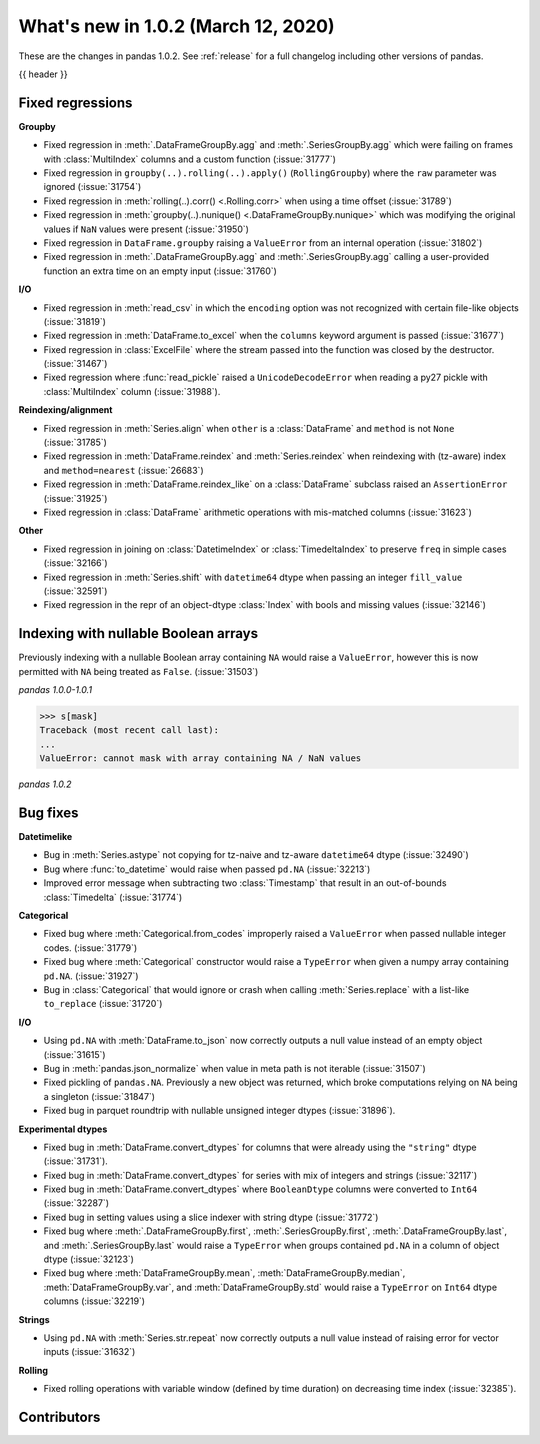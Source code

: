 .. _whatsnew_102:

What's new in 1.0.2 (March 12, 2020)
------------------------------------

These are the changes in pandas 1.0.2. See :ref:`release` for a full changelog
including other versions of pandas.

{{ header }}

.. ---------------------------------------------------------------------------

.. _whatsnew_102.regressions:

Fixed regressions
~~~~~~~~~~~~~~~~~

**Groupby**

- Fixed regression in :meth:`.DataFrameGroupBy.agg` and :meth:`.SeriesGroupBy.agg` which were failing on frames with :class:`MultiIndex` columns and a custom function (:issue:`31777`)
- Fixed regression in ``groupby(..).rolling(..).apply()`` (``RollingGroupby``) where the ``raw`` parameter was ignored (:issue:`31754`)
- Fixed regression in :meth:`rolling(..).corr() <.Rolling.corr>` when using a time offset (:issue:`31789`)
- Fixed regression in :meth:`groupby(..).nunique() <.DataFrameGroupBy.nunique>` which was modifying the original values if ``NaN`` values were present (:issue:`31950`)
- Fixed regression in ``DataFrame.groupby`` raising a ``ValueError`` from an internal operation (:issue:`31802`)
- Fixed regression in :meth:`.DataFrameGroupBy.agg` and :meth:`.SeriesGroupBy.agg` calling a user-provided function an extra time on an empty input (:issue:`31760`)

**I/O**

- Fixed regression in :meth:`read_csv` in which the ``encoding`` option was not recognized with certain file-like objects (:issue:`31819`)
- Fixed regression in :meth:`DataFrame.to_excel` when the ``columns`` keyword argument is passed (:issue:`31677`)
- Fixed regression in :class:`ExcelFile` where the stream passed into the function was closed by the destructor. (:issue:`31467`)
- Fixed regression where :func:`read_pickle` raised a ``UnicodeDecodeError`` when reading a py27 pickle with :class:`MultiIndex` column (:issue:`31988`).

**Reindexing/alignment**

- Fixed regression in :meth:`Series.align` when ``other`` is a :class:`DataFrame` and ``method`` is not ``None`` (:issue:`31785`)
- Fixed regression in :meth:`DataFrame.reindex` and :meth:`Series.reindex` when reindexing with (tz-aware) index and ``method=nearest`` (:issue:`26683`)
- Fixed regression in :meth:`DataFrame.reindex_like` on a :class:`DataFrame` subclass raised an  ``AssertionError`` (:issue:`31925`)
- Fixed regression in :class:`DataFrame` arithmetic operations with mis-matched columns (:issue:`31623`)

**Other**

- Fixed regression in joining on :class:`DatetimeIndex` or :class:`TimedeltaIndex` to preserve ``freq`` in simple cases (:issue:`32166`)
- Fixed regression in :meth:`Series.shift` with ``datetime64`` dtype when passing an integer ``fill_value`` (:issue:`32591`)
- Fixed regression in the repr of an object-dtype :class:`Index` with bools and missing values (:issue:`32146`)


.. ---------------------------------------------------------------------------

Indexing with nullable Boolean arrays
~~~~~~~~~~~~~~~~~~~~~~~~~~~~~~~~~~~~~

Previously indexing with a nullable Boolean array containing ``NA`` would raise a ``ValueError``, however this is now permitted with ``NA`` being treated as ``False``. (:issue:`31503`)

.. ipython:: python

    s = pd.Series([1, 2, 3, 4])
    mask = pd.array([True, True, False, None], dtype="boolean")
    s
    mask

*pandas 1.0.0-1.0.1*

.. code-block:: python

    >>> s[mask]
    Traceback (most recent call last):
    ...
    ValueError: cannot mask with array containing NA / NaN values

*pandas 1.0.2*

.. ipython:: python

    s[mask]

.. _whatsnew_102.bug_fixes:

Bug fixes
~~~~~~~~~

**Datetimelike**

- Bug in :meth:`Series.astype` not copying for tz-naive and tz-aware ``datetime64`` dtype (:issue:`32490`)
- Bug where :func:`to_datetime` would raise when passed ``pd.NA`` (:issue:`32213`)
- Improved error message when subtracting two :class:`Timestamp` that result in an out-of-bounds :class:`Timedelta` (:issue:`31774`)

**Categorical**

- Fixed bug where :meth:`Categorical.from_codes` improperly raised a ``ValueError`` when passed nullable integer codes. (:issue:`31779`)
- Fixed bug where :meth:`Categorical` constructor would raise a ``TypeError`` when given a numpy array containing ``pd.NA``. (:issue:`31927`)
- Bug in :class:`Categorical` that would ignore or crash when calling :meth:`Series.replace` with a list-like ``to_replace`` (:issue:`31720`)

**I/O**

- Using ``pd.NA`` with :meth:`DataFrame.to_json` now correctly outputs a null value instead of an empty object (:issue:`31615`)
- Bug in :meth:`pandas.json_normalize` when value in meta path is not iterable (:issue:`31507`)
- Fixed pickling of ``pandas.NA``. Previously a new object was returned, which broke computations relying on ``NA`` being a singleton (:issue:`31847`)
- Fixed bug in parquet roundtrip with nullable unsigned integer dtypes (:issue:`31896`).

**Experimental dtypes**

- Fixed bug in :meth:`DataFrame.convert_dtypes` for columns that were already using the ``"string"`` dtype (:issue:`31731`).
- Fixed bug in :meth:`DataFrame.convert_dtypes` for series with mix of integers and strings (:issue:`32117`)
- Fixed bug in :meth:`DataFrame.convert_dtypes` where ``BooleanDtype`` columns were converted to ``Int64`` (:issue:`32287`)
- Fixed bug in setting values using a slice indexer with string dtype (:issue:`31772`)
- Fixed bug where :meth:`.DataFrameGroupBy.first`, :meth:`.SeriesGroupBy.first`, :meth:`.DataFrameGroupBy.last`, and :meth:`.SeriesGroupBy.last` would raise a ``TypeError`` when groups contained ``pd.NA`` in a column of object dtype (:issue:`32123`)
- Fixed bug where :meth:`DataFrameGroupBy.mean`, :meth:`DataFrameGroupBy.median`, :meth:`DataFrameGroupBy.var`, and :meth:`DataFrameGroupBy.std` would raise a ``TypeError`` on ``Int64`` dtype columns (:issue:`32219`)

**Strings**

- Using ``pd.NA`` with :meth:`Series.str.repeat` now correctly outputs a null value instead of raising error for vector inputs (:issue:`31632`)

**Rolling**

- Fixed rolling operations with variable window (defined by time duration) on decreasing time index (:issue:`32385`).

.. ---------------------------------------------------------------------------

.. _whatsnew_102.contributors:

Contributors
~~~~~~~~~~~~

.. contributors:: v1.0.1..v1.0.2
